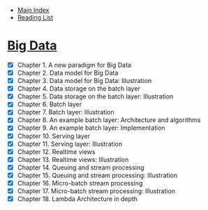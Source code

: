 + [[../index.org][Main Index]]
+ [[./index.org][Reading List]]

* [[http://search.safaribooksonline.com/book/databases/business-intelligence/9781617290343][Big Data]]
+ [X] Chapter 1. A new paradigm for Big Data
+ [X] Chapter 2. Data model for Big Data
+ [X] Chapter 3. Data model for Big Data: Illustration
+ [X] Chapter 4. Data storage on the batch layer
+ [X] Chapter 5. Data storage on the batch layer: Illustration
+ [X] Chapter 6. Batch layer
+ [X] Chapter 7. Batch layer: Illustration
+ [X] Chapter 8. An example batch layer: Architecture and algorithms
+ [X] Chapter 9. An example batch layer: Implementation
+ [X] Chapter 10. Serving layer
+ [X] Chapter 11. Serving layer: Illustration
+ [X] Chapter 12. Realtime views
+ [X] Chapter 13. Realtime views: Illustration
+ [X] Chapter 14. Queuing and stream processing
+ [X] Chapter 15. Queuing and stream processing: Illustration
+ [X] Chapter 16. Micro-batch stream processing
+ [X] Chapter 17. Micro-batch stream processing: Illustration
+ [X] Chapter 18. Lambda Architecture in depth
